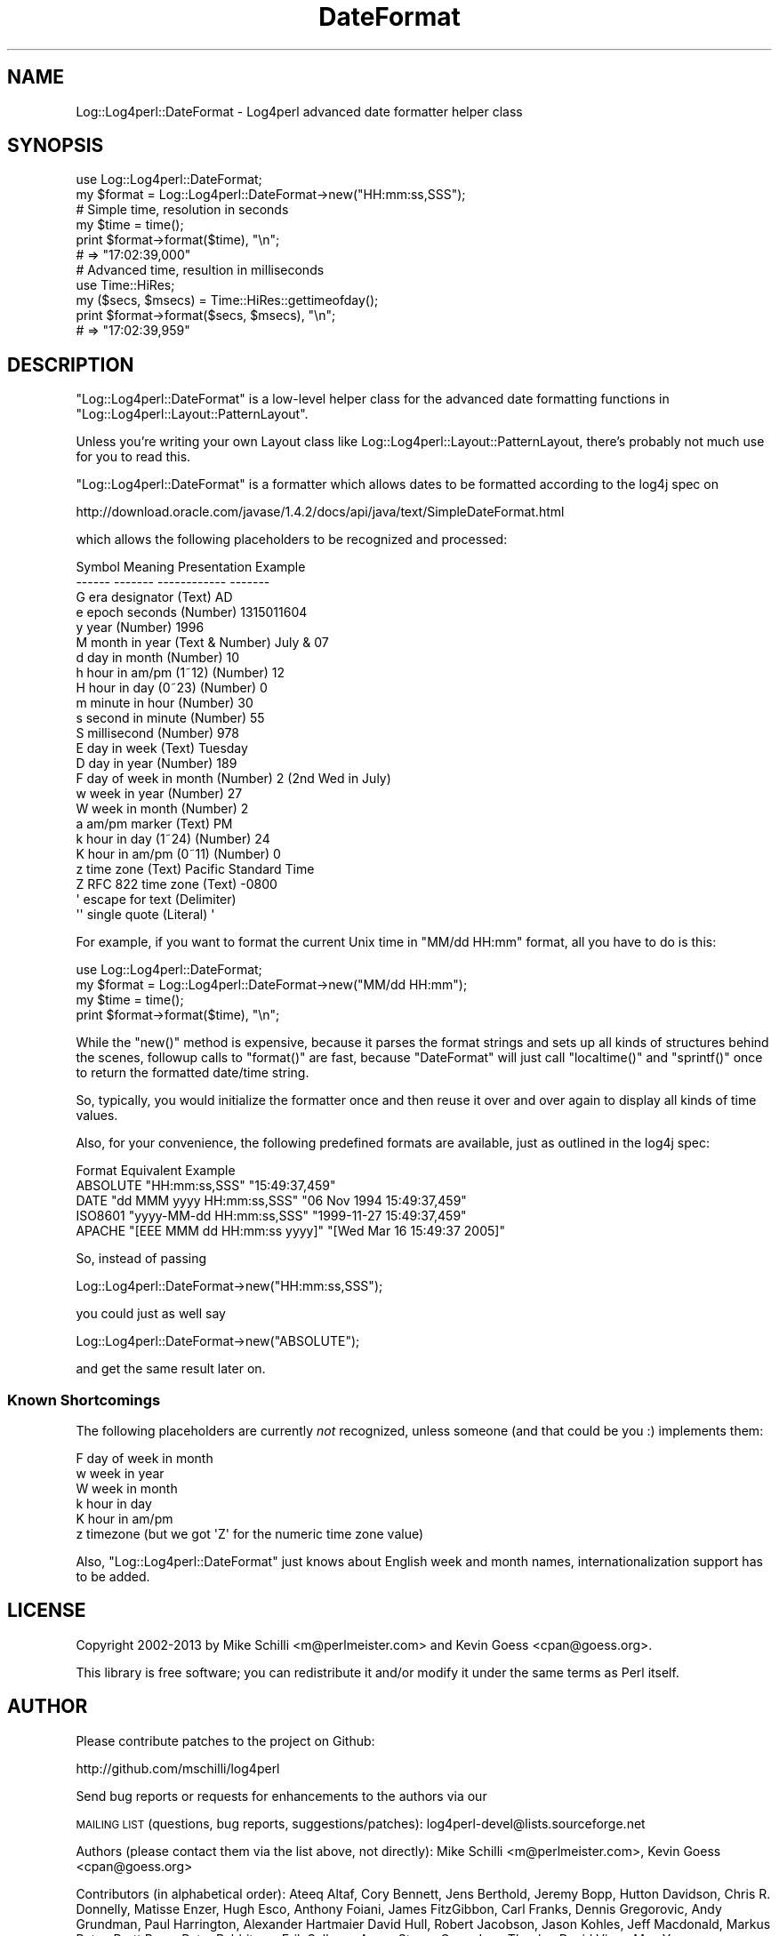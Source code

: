 .\" Automatically generated by Pod::Man 2.25 (Pod::Simple 3.16)
.\"
.\" Standard preamble:
.\" ========================================================================
.de Sp \" Vertical space (when we can't use .PP)
.if t .sp .5v
.if n .sp
..
.de Vb \" Begin verbatim text
.ft CW
.nf
.ne \\$1
..
.de Ve \" End verbatim text
.ft R
.fi
..
.\" Set up some character translations and predefined strings.  \*(-- will
.\" give an unbreakable dash, \*(PI will give pi, \*(L" will give a left
.\" double quote, and \*(R" will give a right double quote.  \*(C+ will
.\" give a nicer C++.  Capital omega is used to do unbreakable dashes and
.\" therefore won't be available.  \*(C` and \*(C' expand to `' in nroff,
.\" nothing in troff, for use with C<>.
.tr \(*W-
.ds C+ C\v'-.1v'\h'-1p'\s-2+\h'-1p'+\s0\v'.1v'\h'-1p'
.ie n \{\
.    ds -- \(*W-
.    ds PI pi
.    if (\n(.H=4u)&(1m=24u) .ds -- \(*W\h'-12u'\(*W\h'-12u'-\" diablo 10 pitch
.    if (\n(.H=4u)&(1m=20u) .ds -- \(*W\h'-12u'\(*W\h'-8u'-\"  diablo 12 pitch
.    ds L" ""
.    ds R" ""
.    ds C` ""
.    ds C' ""
'br\}
.el\{\
.    ds -- \|\(em\|
.    ds PI \(*p
.    ds L" ``
.    ds R" ''
'br\}
.\"
.\" Escape single quotes in literal strings from groff's Unicode transform.
.ie \n(.g .ds Aq \(aq
.el       .ds Aq '
.\"
.\" If the F register is turned on, we'll generate index entries on stderr for
.\" titles (.TH), headers (.SH), subsections (.SS), items (.Ip), and index
.\" entries marked with X<> in POD.  Of course, you'll have to process the
.\" output yourself in some meaningful fashion.
.ie \nF \{\
.    de IX
.    tm Index:\\$1\t\\n%\t"\\$2"
..
.    nr % 0
.    rr F
.\}
.el \{\
.    de IX
..
.\}
.\"
.\" Accent mark definitions (@(#)ms.acc 1.5 88/02/08 SMI; from UCB 4.2).
.\" Fear.  Run.  Save yourself.  No user-serviceable parts.
.    \" fudge factors for nroff and troff
.if n \{\
.    ds #H 0
.    ds #V .8m
.    ds #F .3m
.    ds #[ \f1
.    ds #] \fP
.\}
.if t \{\
.    ds #H ((1u-(\\\\n(.fu%2u))*.13m)
.    ds #V .6m
.    ds #F 0
.    ds #[ \&
.    ds #] \&
.\}
.    \" simple accents for nroff and troff
.if n \{\
.    ds ' \&
.    ds ` \&
.    ds ^ \&
.    ds , \&
.    ds ~ ~
.    ds /
.\}
.if t \{\
.    ds ' \\k:\h'-(\\n(.wu*8/10-\*(#H)'\'\h"|\\n:u"
.    ds ` \\k:\h'-(\\n(.wu*8/10-\*(#H)'\`\h'|\\n:u'
.    ds ^ \\k:\h'-(\\n(.wu*10/11-\*(#H)'^\h'|\\n:u'
.    ds , \\k:\h'-(\\n(.wu*8/10)',\h'|\\n:u'
.    ds ~ \\k:\h'-(\\n(.wu-\*(#H-.1m)'~\h'|\\n:u'
.    ds / \\k:\h'-(\\n(.wu*8/10-\*(#H)'\z\(sl\h'|\\n:u'
.\}
.    \" troff and (daisy-wheel) nroff accents
.ds : \\k:\h'-(\\n(.wu*8/10-\*(#H+.1m+\*(#F)'\v'-\*(#V'\z.\h'.2m+\*(#F'.\h'|\\n:u'\v'\*(#V'
.ds 8 \h'\*(#H'\(*b\h'-\*(#H'
.ds o \\k:\h'-(\\n(.wu+\w'\(de'u-\*(#H)/2u'\v'-.3n'\*(#[\z\(de\v'.3n'\h'|\\n:u'\*(#]
.ds d- \h'\*(#H'\(pd\h'-\w'~'u'\v'-.25m'\f2\(hy\fP\v'.25m'\h'-\*(#H'
.ds D- D\\k:\h'-\w'D'u'\v'-.11m'\z\(hy\v'.11m'\h'|\\n:u'
.ds th \*(#[\v'.3m'\s+1I\s-1\v'-.3m'\h'-(\w'I'u*2/3)'\s-1o\s+1\*(#]
.ds Th \*(#[\s+2I\s-2\h'-\w'I'u*3/5'\v'-.3m'o\v'.3m'\*(#]
.ds ae a\h'-(\w'a'u*4/10)'e
.ds Ae A\h'-(\w'A'u*4/10)'E
.    \" corrections for vroff
.if v .ds ~ \\k:\h'-(\\n(.wu*9/10-\*(#H)'\s-2\u~\d\s+2\h'|\\n:u'
.if v .ds ^ \\k:\h'-(\\n(.wu*10/11-\*(#H)'\v'-.4m'^\v'.4m'\h'|\\n:u'
.    \" for low resolution devices (crt and lpr)
.if \n(.H>23 .if \n(.V>19 \
\{\
.    ds : e
.    ds 8 ss
.    ds o a
.    ds d- d\h'-1'\(ga
.    ds D- D\h'-1'\(hy
.    ds th \o'bp'
.    ds Th \o'LP'
.    ds ae ae
.    ds Ae AE
.\}
.rm #[ #] #H #V #F C
.\" ========================================================================
.\"
.IX Title "DateFormat 3pm"
.TH DateFormat 3pm "2013-04-12" "perl v5.14.2" "User Contributed Perl Documentation"
.\" For nroff, turn off justification.  Always turn off hyphenation; it makes
.\" way too many mistakes in technical documents.
.if n .ad l
.nh
.SH "NAME"
Log::Log4perl::DateFormat \- Log4perl advanced date formatter helper class
.SH "SYNOPSIS"
.IX Header "SYNOPSIS"
.Vb 1
\&    use Log::Log4perl::DateFormat;
\&
\&    my $format = Log::Log4perl::DateFormat\->new("HH:mm:ss,SSS");
\&
\&    # Simple time, resolution in seconds
\&    my $time = time();
\&    print $format\->format($time), "\en";
\&        # => "17:02:39,000"
\&
\&    # Advanced time, resultion in milliseconds
\&    use Time::HiRes;
\&    my ($secs, $msecs) = Time::HiRes::gettimeofday();
\&    print $format\->format($secs, $msecs), "\en";
\&        # => "17:02:39,959"
.Ve
.SH "DESCRIPTION"
.IX Header "DESCRIPTION"
\&\f(CW\*(C`Log::Log4perl::DateFormat\*(C'\fR is a low-level helper class for the 
advanced date formatting functions in \f(CW\*(C`Log::Log4perl::Layout::PatternLayout\*(C'\fR.
.PP
Unless you're writing your own Layout class like
Log::Log4perl::Layout::PatternLayout, there's probably not much use
for you to read this.
.PP
\&\f(CW\*(C`Log::Log4perl::DateFormat\*(C'\fR is a formatter which allows dates to be
formatted according to the log4j spec on
.PP
.Vb 1
\&    http://download.oracle.com/javase/1.4.2/docs/api/java/text/SimpleDateFormat.html
.Ve
.PP
which allows the following placeholders to be recognized and processed:
.PP
.Vb 10
\&    Symbol Meaning              Presentation    Example
\&    \-\-\-\-\-\- \-\-\-\-\-\-\-              \-\-\-\-\-\-\-\-\-\-\-\-    \-\-\-\-\-\-\-
\&    G      era designator       (Text)          AD
\&    e      epoch seconds        (Number)        1315011604
\&    y      year                 (Number)        1996
\&    M      month in year        (Text & Number) July & 07
\&    d      day in month         (Number)        10
\&    h      hour in am/pm (1~12) (Number)        12
\&    H      hour in day (0~23)   (Number)        0
\&    m      minute in hour       (Number)        30
\&    s      second in minute     (Number)        55
\&    S      millisecond          (Number)        978
\&    E      day in week          (Text)          Tuesday
\&    D      day in year          (Number)        189
\&    F      day of week in month (Number)        2 (2nd Wed in July)
\&    w      week in year         (Number)        27
\&    W      week in month        (Number)        2
\&    a      am/pm marker         (Text)          PM
\&    k      hour in day (1~24)   (Number)        24
\&    K      hour in am/pm (0~11) (Number)        0
\&    z      time zone            (Text)          Pacific Standard Time
\&    Z      RFC 822 time zone    (Text)          \-0800
\&    \*(Aq      escape for text      (Delimiter)
\&    \*(Aq\*(Aq     single quote         (Literal)       \*(Aq
.Ve
.PP
For example, if you want to format the current Unix time in 
\&\f(CW"MM/dd HH:mm"\fR format, all you have to do is this:
.PP
.Vb 1
\&    use Log::Log4perl::DateFormat;
\&
\&    my $format = Log::Log4perl::DateFormat\->new("MM/dd HH:mm");
\&
\&    my $time = time();
\&    print $format\->format($time), "\en";
.Ve
.PP
While the \f(CW\*(C`new()\*(C'\fR method is expensive, because it parses the format
strings and sets up all kinds of structures behind the scenes, 
followup calls to \f(CW\*(C`format()\*(C'\fR are fast, because \f(CW\*(C`DateFormat\*(C'\fR will
just call \f(CW\*(C`localtime()\*(C'\fR and \f(CW\*(C`sprintf()\*(C'\fR once to return the formatted
date/time string.
.PP
So, typically, you would initialize the formatter once and then reuse
it over and over again to display all kinds of time values.
.PP
Also, for your convenience, 
the following predefined formats are available, just as outlined in the
log4j spec:
.PP
.Vb 5
\&    Format   Equivalent                     Example
\&    ABSOLUTE "HH:mm:ss,SSS"                 "15:49:37,459"
\&    DATE     "dd MMM yyyy HH:mm:ss,SSS"     "06 Nov 1994 15:49:37,459"
\&    ISO8601  "yyyy\-MM\-dd HH:mm:ss,SSS"      "1999\-11\-27 15:49:37,459"
\&    APACHE   "[EEE MMM dd HH:mm:ss yyyy]"   "[Wed Mar 16 15:49:37 2005]"
.Ve
.PP
So, instead of passing
.PP
.Vb 1
\&    Log::Log4perl::DateFormat\->new("HH:mm:ss,SSS");
.Ve
.PP
you could just as well say
.PP
.Vb 1
\&    Log::Log4perl::DateFormat\->new("ABSOLUTE");
.Ve
.PP
and get the same result later on.
.SS "Known Shortcomings"
.IX Subsection "Known Shortcomings"
The following placeholders are currently \fInot\fR recognized, unless
someone (and that could be you :) implements them:
.PP
.Vb 6
\&    F day of week in month
\&    w week in year 
\&    W week in month
\&    k hour in day 
\&    K hour in am/pm
\&    z timezone (but we got \*(AqZ\*(Aq for the numeric time zone value)
.Ve
.PP
Also, \f(CW\*(C`Log::Log4perl::DateFormat\*(C'\fR just knows about English week and
month names, internationalization support has to be added.
.SH "LICENSE"
.IX Header "LICENSE"
Copyright 2002\-2013 by Mike Schilli <m@perlmeister.com> 
and Kevin Goess <cpan@goess.org>.
.PP
This library is free software; you can redistribute it and/or modify
it under the same terms as Perl itself.
.SH "AUTHOR"
.IX Header "AUTHOR"
Please contribute patches to the project on Github:
.PP
.Vb 1
\&    http://github.com/mschilli/log4perl
.Ve
.PP
Send bug reports or requests for enhancements to the authors via our
.PP
\&\s-1MAILING\s0 \s-1LIST\s0 (questions, bug reports, suggestions/patches): 
log4perl\-devel@lists.sourceforge.net
.PP
Authors (please contact them via the list above, not directly):
Mike Schilli <m@perlmeister.com>,
Kevin Goess <cpan@goess.org>
.PP
Contributors (in alphabetical order):
Ateeq Altaf, Cory Bennett, Jens Berthold, Jeremy Bopp, Hutton
Davidson, Chris R. Donnelly, Matisse Enzer, Hugh Esco, Anthony
Foiani, James FitzGibbon, Carl Franks, Dennis Gregorovic, Andy
Grundman, Paul Harrington, Alexander Hartmaier  David Hull, 
Robert Jacobson, Jason Kohles, Jeff Macdonald, Markus Peter, 
Brett Rann, Peter Rabbitson, Erik Selberg, Aaron Straup Cope, 
Lars Thegler, David Viner, Mac Yang.
